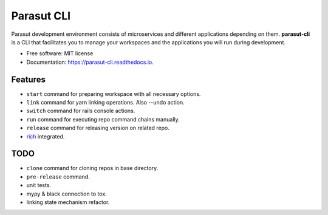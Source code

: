 ===========
Parasut CLI
===========


.. image:: https://img.shields.io/pypi/v/parasut-cli.svg
        :target: https://pypi.python.org/pypi/parasut-cli

.. image:: https://travis-ci.com/mthnglac/parasut-cli.svg?branch=master
    :target: https://travis-ci.com/mthnglac/parasut-cli

.. image:: https://readthedocs.org/projects/parasut-cli/badge/?version=latest
        :target: https://parasut-cli.readthedocs.io/en/latest/?badge=latest
        :alt: Documentation Status




Parasut development environment consists of microservices and different
applications depending on them. **parasut-cli** is a CLI that facilitates you to
manage your workspaces and the applications you will run during development.


* Free software: MIT license
* Documentation: https://parasut-cli.readthedocs.io.


Features
--------

* ``start`` command for preparing workspace with all necessary options.
* ``link`` command for yarn linking operations. Also --undo action.
* ``switch`` command for rails console actions.
* ``run`` command for executing repo command chains manually.
* ``release`` command for releasing version on related repo.
* `rich`_ integrated.

.. _rich: https://github.com/willmcgugan/rich

TODO
----

* ``clone`` command for cloning repos in base directory.
* ``pre-release`` command.
* unit tests.
* mypy & black connection to tox.
* linking state mechanism refactor.
